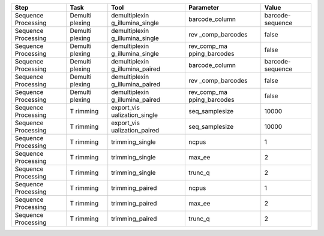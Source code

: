 +------------+---------+-------------------+----------------+----------+
| Step       | Task    | Tool              | Parameter      | Value    |
+============+=========+===================+================+==========+
| Sequence   | Demulti | demultiplexin     | barcode_column | barcode- |
| Processing | plexing | g_illumina_single |                | sequence |
+------------+---------+-------------------+----------------+----------+
| Sequence   | Demulti | demultiplexin     | rev            | false    |
| Processing | plexing | g_illumina_single | _comp_barcodes |          |
+------------+---------+-------------------+----------------+----------+
| Sequence   | Demulti | demultiplexin     | rev_comp_ma    | false    |
| Processing | plexing | g_illumina_single | pping_barcodes |          |
+------------+---------+-------------------+----------------+----------+
| Sequence   | Demulti | demultiplexin     | barcode_column | barcode- |
| Processing | plexing | g_illumina_paired |                | sequence |
+------------+---------+-------------------+----------------+----------+
| Sequence   | Demulti | demultiplexin     | rev            | false    |
| Processing | plexing | g_illumina_paired | _comp_barcodes |          |
+------------+---------+-------------------+----------------+----------+
| Sequence   | Demulti | demultiplexin     | rev_comp_ma    | false    |
| Processing | plexing | g_illumina_paired | pping_barcodes |          |
+------------+---------+-------------------+----------------+----------+
| Sequence   | T       | export_vis        | seq_samplesize | 10000    |
| Processing | rimming | ualization_single |                |          |
+------------+---------+-------------------+----------------+----------+
| Sequence   | T       | export_vis        | seq_samplesize | 10000    |
| Processing | rimming | ualization_paired |                |          |
+------------+---------+-------------------+----------------+----------+
| Sequence   | T       | trimming_single   | ncpus          | 1        |
| Processing | rimming |                   |                |          |
+------------+---------+-------------------+----------------+----------+
| Sequence   | T       | trimming_single   | max_ee         | 2        |
| Processing | rimming |                   |                |          |
+------------+---------+-------------------+----------------+----------+
| Sequence   | T       | trimming_single   | trunc_q        | 2        |
| Processing | rimming |                   |                |          |
+------------+---------+-------------------+----------------+----------+
| Sequence   | T       | trimming_paired   | ncpus          | 1        |
| Processing | rimming |                   |                |          |
+------------+---------+-------------------+----------------+----------+
| Sequence   | T       | trimming_paired   | max_ee         | 2        |
| Processing | rimming |                   |                |          |
+------------+---------+-------------------+----------------+----------+
| Sequence   | T       | trimming_paired   | trunc_q        | 2        |
| Processing | rimming |                   |                |          |
+------------+---------+-------------------+----------------+----------+
